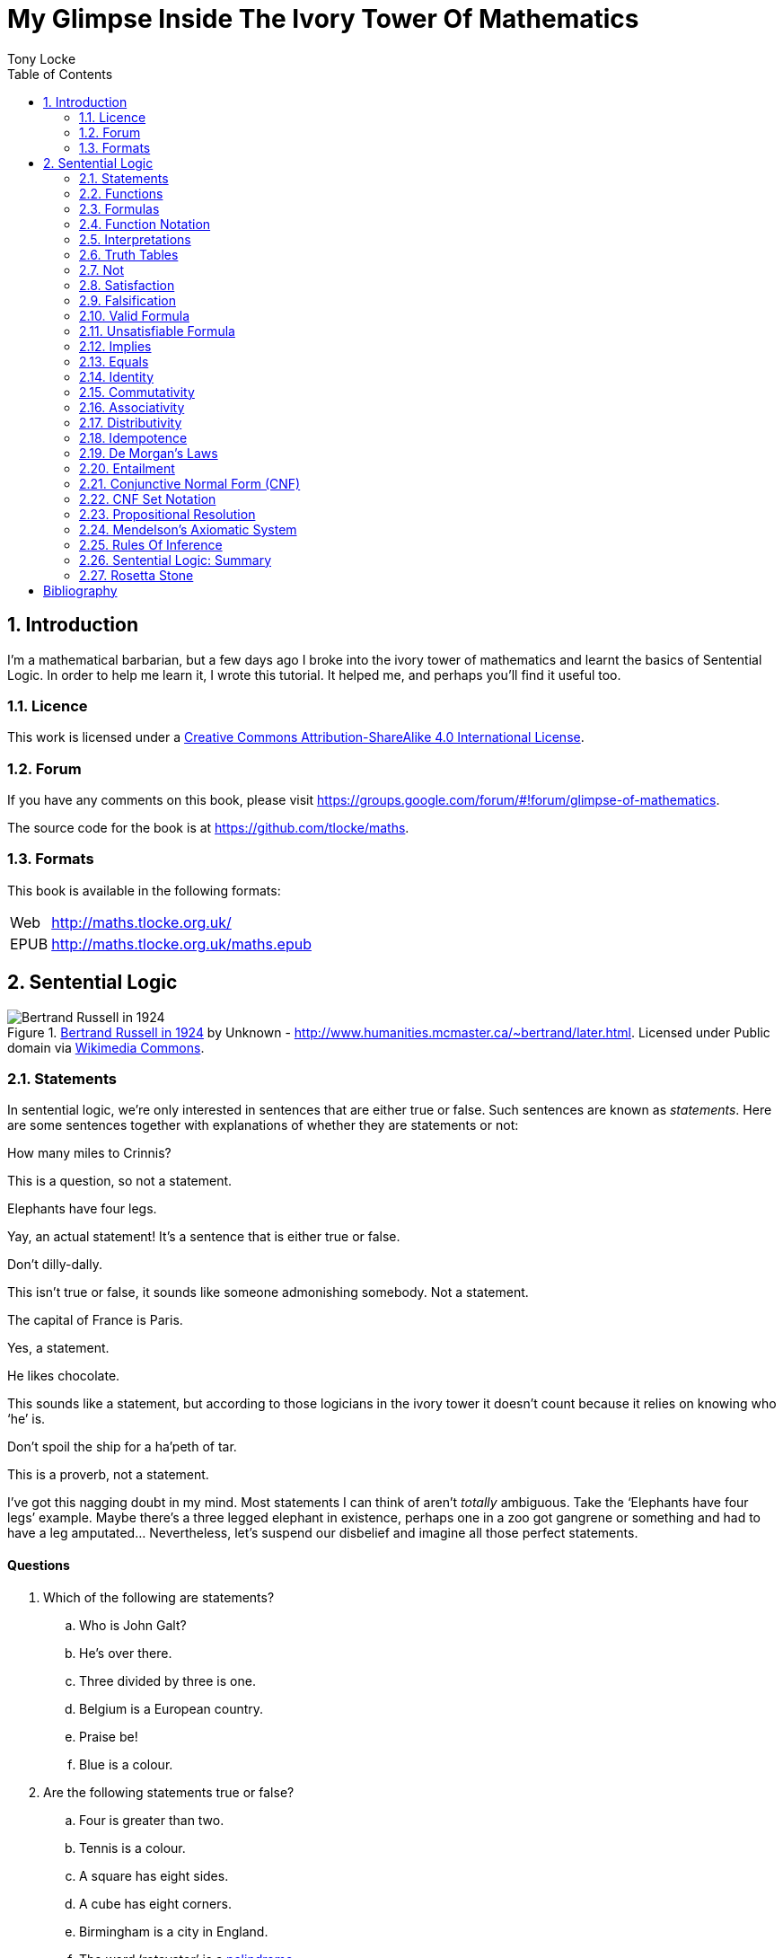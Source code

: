 = My Glimpse Inside The Ivory Tower Of Mathematics
Tony Locke
:entails: &#x22A8;
:and: &#x2227;
:or: &#x2228;
:implies: &#x2192;
:not: &#x00AC;
:bicond: &#x2194;
:equiv: &#8801;
:toc:

[subs="replacements"]
++++
<script>
  (function(i,s,o,g,r,a,m){i['GoogleAnalyticsObject']=r;i[r]=i[r]||function(){
  (i[r].q=i[r].q||[]).push(arguments)},i[r].l=1*new Date();a=s.createElement(o),
  m=s.getElementsByTagName(o)[0];a.async=1;a.src=g;m.parentNode.insertBefore(a,m)
  })(window,document,'script','//www.google-analytics.com/analytics.js','ga');

  ga('create', 'UA-1004155-12', 'auto');
  ga('send', 'pageview');

</script>
++++

:numbered:
== Introduction

I'm a mathematical barbarian, but a few days ago I broke into the ivory tower of
mathematics and learnt the basics of Sentential Logic. In order to help me
learn it, I wrote this tutorial. It helped me, and perhaps you'll find it useful
too.

=== Licence

This work is licensed under a
http://creativecommons.org/licenses/by-sa/4.0/[Creative Commons
Attribution-ShareAlike 4.0 International License].

=== Forum

If you have any comments on this book, please visit
https://groups.google.com/forum/\#!forum/glimpse-of-mathematics[https://groups.google.com/forum/#!forum/glimpse-of-mathematics].

The source code for the book is at
https://github.com/tlocke/maths[https://github.com/tlocke/maths].


=== Formats

This book is available in the following formats:

[horizontal]
Web:: http://maths.tlocke.org.uk/
EPUB:: http://maths.tlocke.org.uk/maths.epub


== Sentential Logic

[[img-russel]]
.http://commons.wikimedia.org/wiki/File:Russell_in_1924_01.jpg#mediaviewer/File:Russell_in_1924_01.jpg[Bertrand Russell in 1924] by Unknown - http://www.humanities.mcmaster.ca/~bertrand/later.html. Licensed under Public domain via http://commons.wikimedia.org/wiki/[Wikimedia Commons].
image::russell.jpg[Bertrand Russell in 1924]

=== Statements

In sentential logic, we're only interested in sentences that are either true
or false. Such sentences are known as _statements_. Here are some sentences
together with explanations of whether they are statements or not:

[example]
How many miles to Crinnis?

This is a question, so not a statement.

[example]
Elephants have four legs.

Yay, an actual statement! It's a sentence that is either true or false.

[example]
Don't dilly-dally.

This isn't true or false, it sounds like someone admonishing somebody. Not a
statement.

[example]
The capital of France is Paris.

Yes, a statement.

[example]
He likes chocolate.

This sounds like a statement, but according to those logicians in the ivory
tower it doesn't count because it relies on knowing who '`he`' is.

[example]
Don't spoil the ship for a ha'peth of tar.

This is a proverb, not a statement.

I've got this nagging doubt in my mind. Most statements I can think of aren't
_totally_ ambiguous. Take the '`Elephants have four legs`' example. Maybe
there's a three legged elephant in existence, perhaps one in a zoo got
gangrene or something and had to have a leg amputated... Nevertheless, let's
suspend our disbelief and imagine all those perfect statements.


:numbered!:
==== Questions

. Which of the following are statements?
.. Who is John Galt?
.. He's over there.
.. Three divided by three is one.
.. Belgium is a European country.
.. Praise be!
.. Blue is a colour.

. Are the following statements true or false?
.. Four is greater than two.
.. Tennis is a colour.
.. A square has eight sides.
.. A cube has eight corners.
.. Birmingham is a city in England.
.. The word '`rotavator`' is a
      http://en.wiktionary.org/wiki/palindrome[palindrome].


==== Answers

. {empty}
.. Not a statement.
.. Not a statement.
.. A statement.
.. A statement.
.. Not a statement.
.. A statement.
. {empty}
.. True.
.. False.
.. False.
.. True.
.. True.
.. True.


:numbered:
=== Functions

It seems that the next thing the logicians do is string together simple
statements to make compound statements. So two simple statements might be:

[example]
Abelard likes coffee. +
Abelard likes cake.

And a compound statement formed from these two simple statements is:

[example]
Abelard likes coffee and Abelard likes cake.

This compound statement is true if both the simple statements are true,
otherwise it is false. Another compound statement we can make from our two
simple statements is:

[example]
Abelard likes coffee or Abelard likes cake.

This compound statment is false if both simple statements are false, otherwise
it's true. Those mathematicians from the Ivory Tower use the term _function_
for the '`and`' and '`or`' that join simple statements to make compound
statements.


:numbered!:
==== Questions

. Are the following compound statements true or false?
.. The film Erin Brokovich stars Julia Roberts and 16 is greater than 4.
.. London is the capital of France or Paris is the capital of France.
.. Some people have brown eyes and humans lay eggs.
.. Four multiplied by two is twenty or it has never rained in Wales.
.. Toothpaste is harder than diamond and less than 100 films have ever been
   made.


==== Answers

. {empty}
.. True.
.. True.
.. False.
.. False.
.. False.


:numbered:
=== Formulas

Rather than always writing simple statements out in full, those work-shy
logicians assign a label to them. They call the label an _atomic formula_, and
it can be any capital letter of the alphabet. So for the compound statement:

[example]
Abelard likes coffee and Abelard likes cake.

the two simple statements can have the atomic formulas P and Q:

[example]
P: Abelard likes coffee. +
Q: Abelard likes cake.

and the compound statement can be written as the _compound formula_:

[example]
P and Q

Now that we've said what P and Q stand for we can take this compound statement:

[example]
Abelard likes coffe or Abelard likes cake.

and write it using the atomic formulas to give the compound formula:

[example]
P or Q


:numbered!:
==== Questions

. Write the following compound statements as formulas:
.. The film Erin Brokovich stars Julia Roberts and 16 is greater than 4.
.. London is the capital of France or Paris is the capital of France.
.. Some people have brown eyes and humans lay eggs.
.. Four multiplied by two is twenty or it has never rained in Wales.
.. Toothpaste is harder than diamond and less than 100 films have ever been
   made.


==== Answers

. {empty}
.. P: The film Erin Brokovich stars Julia Roberts. +
   Q: 16 is greater than 4. +
   P and Q
.. A: London is the capital of France. +
   B: Paris is the capital of France. +
   A or B
.. P: Some people have brown eyes. +
   Q: Humans lay eggs. +
   P and Q
.. P: Four multiplied by two is twenty. +
   Q: It has never rained in Wales. +
   P or Q
.. P: Toothpaste is harder than diamond. +
   Q: Less than 100 films have ever been made. +
   P and Q


:numbered:
=== Function Notation

Here's an ambiguous compound statement:

[example]
London is the capital of the UK or London is the capital of France and Paris is
the captital of the UK.

substituting in '`true`' or '`false`' for the statements we get:

[example]
true or false and false

Which is false if we do the '`or`' first, and true if we do the '`and`' first.
So to express themselves unambiguously, logicians use _function notation_. In
function notation the formula:

[example]
A and B

is written as the formula:

[example]
and(A, B)

and the formula:

[example]
A or B

is written as the formula:

[example]
or(A, B)

so going back to our example:

[example]
true or false and false

if a logician wanted '`or`' to be done first they'd write the formula:

[example]
and(or(true, false), false)

and if they wanted the '`and`' to be done first they'd write the formula:

[example]
or(true, and(false, false))


:numbered!:
==== Questions

. Write the answers to the questions for <<_formulas>> using function
  notation.


==== Answers

. {empty}
.. and(P, Q)
.. or(A, B)
.. and(P, Q)
.. or(P, Q)
.. and(P, Q)


:numbered:
=== Interpretations

Say you've got a formula:

[example]
and(P, Q)

To logicians, an _interpretation_ is the assignment of true or false to P and Q.
So one interpretation is:

[example]
P is false +
Q is false

and another is:

[example]
P is true +
Q is false

so for a compound formula with two atomic formulas, there are four possible
interpretations:

|===
| P     | Q

| True  | True
| False | True
| True  | False
| False | False 
|===

and to make it easier to write they use T for true and F for false:

|===
| P | Q

| T | T
| F | T
| T | F
| F | F 
|===

:numbered!:
==== Questions

. For a compound formula with three atomic formulas, there are eight possible
  interpretations. Show those eight possible interpretation in a table.


==== Answers

. {empty}
+
|===
| P | Q | R

| T | T | T
| F | T | T
| T | F | T
| F | F | T
| T | T | F
| F | T | F
| T | F | F
| F | F | F
|===

:numbered:
=== Truth Tables

A truth table. A medieval device for extracting a confession? No, a
mathematical device for showing if a formula is true or false for every possible
<<_interpretations, interpretation>>. The truth table for and(P, Q) is:

|===
| P | Q | and(P, Q)

| T | T | T
| F | T | F
| T | F | F
| F | F | F
|===

so what we've done is written a row for each interpretation of P and Q, and then
in the final column put the value of and(P, Q). The truth table for
or(P, Q) is:

|===
| P | Q | or(P, Q)

| T | T | T
| F | T | T
| T | F | T
| F | F | F
|===

You can use a truth table to show that and(P, Q) means the same as and(Q, P):

|===
| P | Q | and(P, Q) | and(Q, P)

| T | T | T         | T
| F | T | F         | F
| T | F | F         | F
| F | F | F         | F
|===

For each interpretation, the last two columns are the same, and so and(P, Q)
means the same as and(Q, P).


:numbered!:
==== Questions

. Use a truth table to show that or(P, Q) means the same thing as or(Q, P).


==== Answers

. {empty}
+
|===
| P | Q | or(P, Q) | or(Q, P)

| T | T | T        | T
| F | T | T        | T
| T | F | T        | T
| F | F | F        | F
|===

For each row of the truth table, the last two columns are the same, and so
or(P, Q) means the same as or(Q, P).


:numbered:
=== Not

There's another function called _not_, which has the truth table:

|===
| P | not(P)

| T | F
| F | T
|===

Let us cast it loose amongst the other functions and employ the truth table
to see what results. Picking a formula at random, let's try:

[example]
or(not(P), Q)

which gives the truth table:

|===
| P | Q | not(P) | or(not(P), Q)

| T | T | F      | T
| F | T | T      | T
| T | F | F      | F
| F | F | T      | T
|===

Let us now extract a full confession from:

[example]
not(or(P, Q))

which gives the truth table:

|===
| P | Q | or(P, Q) | not(or(P, Q))

| T | T | T        | F
| F | T | T        | F
| T | F | T        | F
| F | F | F        | T
|===

One other thing, the first two functions we encountered ('`and`' and '`or`')
both acted on two formulas, and so they're known as _binary_ functions. The
'`not`' function acts on one formula and so is called a _unary_ function.


:numbered!:
==== Questions

. Give the truth tables for:
.. not(and(P, Q))
.. or(P, not(Q))
.. not(not(P))
.. not(or(or(P, Q), R))
.. not(and(or(P, Q), R))


==== Answers

. {empty}
.. {empty}
+
|===
| P | Q | not(P) | not(and(P, Q))

| T | T | F      | F
| F | T | T      | T
| T | F | F      | F
| F | F | T      | F
|===
+
.. {empty}
+
|===
| P | Q | not(Q) | or(P, not(Q))

| T | T | F      | T
| F | T | F      | T
| T | F | T      | T
| F | F | T      | F
|===
+
.. {empty}
|===
| P | not(P) | not(not(P))

| T | F      | T
| F | T      | F
|===
+
.. {empty}
|===
| P | Q | R | or(P, Q) | or(or(P, Q), R) | not(or(or(P, Q), R))

| T | T | T | T        | T               | F
| F | T | T | T        | T               | F
| T | F | T | T        | T               | F
| F | F | T | F        | T               | F
| T | T | F | T        | T               | F
| F | T | F | T        | T               | F
| T | F | F | T        | T               | F
| F | F | F | F        | F               | T
|===
+
.. {empty}
+
|===
| P | Q | R | or(P, Q) | and(or(P, Q), R) | not(and(or(P, Q), R))

| T | T | T | T        | T                | F
| F | T | T | T        | T                | F
| T | F | T | T        | T                | F
| F | F | T | F        | F                | T
| T | T | F | T        | F                | T
| F | T | F | T        | F                | T
| T | F | F | T        | F                | T
| F | F | F | F        | F                | T
|===


:numbered:
=== Satisfaction

'`Sir, I demand satisfaction!`'. Yeah, we're not in Poldark, they don't watch
that in their Ivory Tower. Why waste time on TV dramas when you could be doing
maths?

An interpretation _satisfies_ a formula if it is true under that interpretation.
An example you say? An example? Okay, okay, you started off humble and now
you're making demands. I just feel you need to take a moment to think about
your attitude to this whole thing.

Under the interpretation:

[example]
P is false +
Q is true

the formula:

[example]
and(not(P), Q)

evaluates to:

[example]
and(not(false), true) +
and(true, true) +
true

since it's true, we can say that this interpretation satisfies this formula.
'`Could you show me another example please?`', '`Certainly dear reader`'.
Under the interpretation:

[example]
A is true +
B is true +
C is true +

the formula:

[example]
or(or(B, A), not\(C))

evaluates to:

[example]
or(or(true, true), not(true)) +
or(true, false) +
true

and so this interpretation satisfies this formula.


:numbered!:
==== Questions

. For the following pairs of formulas and interpretations, show that the
  interpretation satisfies the formula:
.. or(P, Q) when P is true and Q is false.
.. or(not(P), not(Q)) when P is true and Q is false.
.. and(not(A), B) when A is false and B is true.


==== Answers

. {empty}
.. or(P, Q) +
   or(true, false) +
   true +
   so the interpretation satisfies the formula.
.. or(not(P), not(Q)) +
   or(not(true), not(false)) +
   or(false, true) +
   true
   so the interpretation satisfies the formula.
.. and(not(A), B) +
   and(not(false), true) +
   and(true, true) +
   true +
   so the interpretation satisfies the formula.


:numbered:
=== Falsification

This is the opposite of <<_satisfaction,satisfaction>>. An interpretation
_falsifies_ a formula if it is false under that interpretation. Under the
interpretation:

[example]
P is true +
Q is true

the formula:

[example]
and(not(P), Q)

evaluates to:

[example]
and(not(true), true) +
and(false, true) +
false

since it's false, we can say that this interpretation falsifies this formula.
Under the interpretation:

[example]
A is true +
B is true +
C is true +

the formula:

[example]
and(or(B, A), not\(C))

evaluates to:

[example]
and(or(true, true), not(true)) +
and(true, false) +
false

and so this interpretation satisfies this formula.


:numbered!:
==== Questions

. For the following pairs of formulas and interpretations, show that the
  interpretation falsifies the formula:
.. or(P, Q) when P is false and Q is false.
.. or(not(P), not(Q)) when P is true and Q is true.
.. and(not(A), B) when A is false and B is false.


==== Answers

. {empty}
.. or(P, Q) +
   or(false, false) +
   false +
   so the interpretation falsifies the formula.
.. or(not(P), not(Q)) +
   or(not(true), not(true)) +
   or(false, false) +
   false
   so the interpretation falsifies the formula.
.. and(not(A), B) +
   and(not(false), false) +
   and(true, false) +
   false +
   so the interpretation falsifies the formula.


:numbered:
=== Valid Formula

The formula:

[example]
or(P, not(P))

has the truth table:

|===
| P | not(P) | or(P, not(P))

| T | F      | T
| F | T      | T
|===

which shows that every possible interpretation satisfies the formula. In the
Tower such a formula is called a _valid formula_.
 

:numbered!:
==== Questions

. Using a truth table, show that the following formula is valid:
.. or(or(P, Q), not(P))


==== Answers

. {empty}
.. {empty}
+
|===
| P | Q | not(P) | or(P, Q) | or(or(P, Q), not(P))

| T | T | F      | T        | T
| F | T | T      | T        | T
| T | F | F      | T        | T
| F | F | T      | F        | T
|===
+
so the formula is valid.


:numbered:
=== Unsatisfiable Formula

The formula:

[example]
and(P, not(P))

has the truth table:

|===
| P | not(P) | or(P, not(P))

| T | F      | F
| F | T      | F
|===

which shows that every possible interpretation falsifies the formula. In the
Tower such a formula is called an _unsatisfiable formula_.


:numbered!:
==== Questions

. Using truth tables, show that the following formulas are unsatisfiable:
.. and(and(P, Q), not(and(P, Q)))
.. and(P, and(Q, not(P)))
.. and(and(not(P), not(Q)), not(and(not(P), not(Q))))
.. and(and(and(P, not(P)), Q), R)


==== Answers

. {empty}
.. {empty}
+
|===
| P | Q | and(P, Q) | not(and(P, Q)) | and(and(P, Q), not(and(P, Q)))

| T | T | T         | F              | F
| F | T | F         | T              | F
| T | F | F         | T              | F
| F | F | F         | T              | F
|===
+
so unsatisfiable.
.. {empty}
+
|===
| P | Q | not(P) | and(Q, not(P)) | and(P, and(Q, not(P)))

| T | T | F      | F              | F
| F | T | T      | T              | F
| T | F | F      | F              | F
| F | F | T      | F              | F
|===
+
so the formula is unsatisfiable.
.. {empty}
+
[cols="6*", options="header"]
|===
| P
| Q
| not(P)
| not(Q)
| and(not(P), not(Q))
| not(and(not(P), not(Q)))
| and(and(not(P), not(Q)), not(and(not(P), not(Q))))

| T | T | F | F | F | T | F
| F | T | T | F | F | T | F
| T | F | F | T | F | T | F
| F | F | T | T | T | F | F
|===
so the formula is unsatisfiable.
.. {empty}
+
[cols="7*", options="header"]
|===
| P
| Q
| R
| not(P)
| and(P, not(P))
| and(and(P, not(P)), Q)
| and(and(and(P, not(P)), Q), R)

| T | T | T | F | F | F | F
| F | T | T | T | F | F | F
| T | F | T | F | F | F | F
| F | F | T | T | F | F | F
| T | T | F | F | F | F | F
| F | T | F | T | F | F | F
| T | F | F | F | F | F | F
| F | F | F | T | F | F | F
|===
so unsatisfiable.


:numbered:
=== Implies

There's another binary function called _implies_ that has the truth table:

|===
| P | Q | implies(P, Q)

| T | T | T
| F | T | T
| T | F | F
| F | F | T
|===

Take the two simple statements:

[example]
Abelard is at the cafe. +
The cafe is open.

Joining the two with an implication could give the compound statement:

[example]
Abelard is at the cafe only if the cafe is open.

If Abelard really is at the cafe and the cafe really is open, then this
compound statement is true. If Abelard isn't at the cafe, then whether or not
the cafe is open, the compound statement is still true (another way of putting
it is to say that if Abelard is not at the cafe, then this is still consistent
with with the statement that '`Abelard is at the cafe only when the cafe is
open`'). The only time the compound statement is false is if Abelard is at the
cafe but the cafe is not open.

There are a few different ways that '`implies`' occurs in English. The
statement:

[example]
Abelard is at the cafe only if the cafe is open.

could be written in these alternative ways:

[example]
* If Abelard is at the cafe then the cafe is open.
* Abelard being at the cafe implies that the cafe is open.
* The cafe being open is a necessary condition for Abelard to be at the cafe.
* The cafe being open follows from Abelard being at the cafe.

The formula:

[example]
implies(and(P, not(Q)), Q)

Has the truth table:

|===
| P | Q | not(Q) | and(P, not(Q)) | implies(and(P, not(Q)), Q)

| T | T | F      | F              | T
| F | T | F      | F              | T
| T | F | T      | T              | F
| F | F | T      | F              | T
|===

Another example; the truth table for implies(Q, and(P, not(Q))) is:

|===
| P | Q | not(Q) | and(P, not(Q)) | implies(Q, and(P, not(Q)))

| T | T | F      | F              | F
| F | T | F      | F              | F
| T | F | T      | T              | T
| F | F | T      | F              | T
|===

:numbered!:
==== Questions

. Write the following English statements as logical formulas:
.. The washing is out only if it's a dry day.
.. If Keith is in Bath, then Keith is in England.
.. The sky being red at night implies that the shepherds are delighted.
. Create a truth table for each of the following formulas:
.. implies(not(P), Q)
.. implies(Q, not(Q))
.. or(implies(P, Q), P)
.. implies(not(and(P, Q)), or(not(P), not(Q)))
.. implies(and(P, implies(P, Q)), not(P))


==== Answers

. {empty}
.. P: The washing is out. +
   Q: It's a dry day. +
   implies(P, Q)
.. A: Keith is in Bath. +
   B: Keith is in England. +
   implies(A, B)
.. A: The sky is red at night. +
   B: The shepherds are delighted. +
   implies(A, B)
. {empty}
.. {empty}
+
|===
| P | Q | not(P) | implies(not(P), Q)

| T | T | F      | T
| F | T | T      | T
| T | F | F      | T
| F | F | T      | F
|===
+
.. {empty}
+
|===
| Q | not(Q) | implies(Q, not(Q))

| T | F      | F
| F | T      | T
|===
+
.. {empty}
+
|===
| P | Q | implies(P, Q) | or(implies(P, Q), P)

| T | T | T             | T
| F | T | T             | T
| T | F | F             | T
| F | F | T             | T
|===
+
.. {empty}
+
|===
| P
| Q
| and(P, Q)
| not(and(P, Q))
| not(P)
| not(Q)
| or(not(P), not(Q))
| implies(not(and(P, Q)), or(not(P), not(Q)))

| T | T | T | F | F | F | F | T
| F | T | F | T | T | F | T | T
| T | F | F | T | F | T | T | T
| F | F | F | T | T | T | T | T
|===
+
.. {empty}
+
|===
| P
| Q
| implies(P, Q)
| not(P)
| and(P, implies(P, Q))
| implies(and(P, implies(P, Q)), not(P))

| T | T | T | F | T | F
| F | T | F | T | F | T
| T | F | F | F | F | T
| F | F | F | T | F | T
|===


:numbered:
=== Equals

The _equals_ function is a binary function with the truth table:

|===
| P | Q | equals(P, Q)

| T | T | T
| F | T | F
| T | F | F
| F | F | T
|===

Translating from English to a formula, the sentence:

[example]
It's Christmas Day if and only if it's the 25th of December.

is written:

[example]
P: It's Christmas Day. +
Q: It's the 25th of December. +
equals(P, Q)

which of course is true. An example that is false is:

[example]
It's Christmas Day if and only if it's the 2nd of March.

which is written:

[example]
P: It's Christmas Day. +
Q: It's the 2nd of March. +
equals(P, Q)


:numbered!:
==== Questions

. Translate the following English sentences into formulas:
.. The bike's back brake comes on if, and only if, the left brake lever is
   applied.
.. The fridge light is on if, and only if, the fridge door is open.
. Give the truth table for each of the following formulas:
.. equals(A, and(B, C))
.. or(B, equals(A, B))
.. and(P, not(equals(P, or(Q, P))))
.. and(equals(Q, not(P)), equals(P, not(not(Q))))


==== Answers

. {empty}
.. The bike's back brake comes on if, and only if, the left brake lever is
   applied. +
   P: The bike's back brake comes on. +
   Q: The left brake lever is applied. +
   equals(P, Q)
.. The fridge light is on if, and only if, the fridge door is open. +
   P: The fridge light is on. +
   Q: The fridge door is open. +
   equals(P, Q)
. Give the truth table for each of the following formulas:
.. equals(A, and(B, C))
+
|===
| A | B | C | and(B, C) | equals(A, and(B, C)

| T | T | T | T         | T
| F | T | T | T         | F
| T | F | T | F         | F
| F | F | T | F         | T
| T | T | F | F         | F
| F | T | F | F         | T
| T | F | F | F         | F
| F | F | F | F         | T
|===
+
.. or(B, equals(A, B))
+
|===
| A | B | equals(A, B) | or(B, equals(A, B))

| T | T | T            | T
| F | T | F            | T
| T | F | F            | F
| F | F | T            | T
|===
+
.. and(P, not(equals(P, or(Q, P))))
+
|===
| P
| Q
| or(Q, P)
| equals(P, or(Q, P)
| not(equals(P, or(Q, P))
| and(P, not(equals(P, or(Q, P))))

| T | T | T | T | F | F
| F | T | T | F | T | F
| T | F | T | T | F | F
| F | F | F | T | F | F
|===
+
.. and(equals(Q, not(P)), equals(P, not(not(Q))))
+
|===
| P
| Q
| not(P)
| equals(Q, not(P))
| not(Q)
| not(not(Q))
| equals(P, not(not(Q)))
| and(equals(Q, not(P)), equals(P, not(not(Q))))

| T | T | F | F | F | T | T | F
| F | T | T | T | F | T | F | F
| T | F | F | T | T | F | F | F
| F | F | T | F | T | F | T | F
|===

:numbered:
=== Identity

If two formulas are an _identity_, then the formula formed by joining them with
the '`equals`' function will be valid. For example, if the pair of formulas:

[example]
implies(A, B) +
or(not(A), B)

are an identity, then:

[example]
equals(implies(A, B), or(not(A), B))

will be valid. Its truth table is:

|===
| A
| B
| implies(A, B)
| not(A)
| or(not(A)), B)
| equals(implies(A, B), or(not(A), B))

| T | T | T | F | T | T
| F | T | T | T | T | T
| T | F | F | F | F | T
| F | F | T | T | T | T
|===

and so indeed we can say that this pair of formulas is an identity. The symbol
for identity is {equiv}, and so we can write the identity as:

implies(A, B) {equiv} or(not(A), B)

The two formulas in an identity can be substituted for each other in other
formulas, without changing the meaning of those other formulas. The commonly
used identities have their own names. The identity that we've just found:

[example]
implies(A, B) {equiv} or(not(A), B)

is called _material implication_.


:numbered!:
==== Questions

. Use the material implication identity to rewrite the following formulas while
  preserving their meaning:
.. implies(A, B)
.. or(not(A), B)
.. implies(A, not(B))
.. or(A, B)


==== Answers

. Use the material implication identity to rewrite the following formulas while
  preserving their meaning:
.. implies(A, B) +
   or(not(A), B)
.. or(not(A), B) +
   implies(A, B)
.. implies(A, not(B)) +
   or(not(A), not(B))
.. or(A, B) +
   implies(not(A), B)


:numbered:
==== Material Equality

Hot on the heels of meeting the Material Implies identity, I encountered the
Material Equality identity:

[example]
equals(P, Q) {equiv} and(or(not(P), Q), or(P, not(Q)))

Actually I found loads of these identities in the Tower, some with names, some
without. I noted down the ones I thought were important, and the ones that had
a pattern to them and skipped over the rest. Is this the right approach?


:numbered!:
==== Questions

. Use the material equality identity to rewrite the following formulas while
  preserving their meaning:
.. equals(P, Q)
.. and(or(not(P), Q), or(P, not(Q)))
.. and(equals(P, Q), P)
.. or(and(or(P, Q), or(not(P), not(Q))), not(P))


==== Answers

. Use the material equality identity to rewrite the following formulas while
  preserving their meaning:
.. equals(P, Q) +
   and(or(not(P), Q), or(P, not(Q)))
.. and(or(not(P), Q), or(P, not(Q))) +
   equals(P, Q)
.. and(equals(P, Q), P) +
   and(and(or(not(P), Q), or(P, not(Q))), P)
.. or(and(or(P, Q), or(not(P), not(Q))), not(P)) +
   or(equals(P, Q), not(P))


:numbered:
=== Commutativity

A special type of identity that some binary functions have is _commutativity_.
The function '`and`' is commutative which means that:

[example]
and(A, B) {equiv} and(B, A)

This identity is called _conjunction commutativity_. Not all
binary functions are commutative though. For example the pair of formulas:

[example]
implies(A, B) +
implies(B, A)

is not and identity because:

[example]
equals(implies(A, B), implies(B, A))

is not a valid formula, and so '`implies`' is not commutative. Here's a table
showing all the binary functions, and whether they're commutative or not, and if
they are, giving the name of the associated identity.

|===
| Binary Function | Commutative? | Name Of Identity

| and             | Yes          | conjunction commutativity
| or              | Yes          | disjunction commutativity
| implies         | No           |
| equals          | Yes          | equality commutativity
|===


:numbered!:
==== Questions

. For each of the four binary functions use a truth table to show if they
  are or are not commutative.

==== Answers

. {empty}
.. '`and`' is commutative if equals(and(A, B), and(B, A)) is valid.
+
|===
| A | B | and(A, B) | and(B, A) | equals(and(A, B), and(B, A))

| T | T | T         | T         | T
| F | T | F         | F         | T
| T | F | F         | F         | T
| F | F | F         | F         | T
|===
+
so it is valid and so '`and`' is commutative.
.. '`or`' is commutative if equals(or(A, B), or(B, A)) is valid.
+
|===
| A | B | or(A, B) | or(B, A) | equals(or(A, B), or(B, A))

| T | T | T          | T      | T
| F | T | T          | T      | T
| T | F | T          | T      | T
| F | F | F          | F      | T
|===
+
so it is valid and so '`or`' is commutative.
.. '`implies`' is commutative if equals(implies(A, B), implies(B, A)) is 
   valid.
+
[cols="5*", options="header"]
|===
| A
| B
| implies(A, B)
| implies(B, A)
| equals(implies(A, B), equals(B, A))

| T | T | T | T | T
| F | T | T | F | F
| T | F | F | T | F
| F | F | T | T | T
|===
+
it is not valid and so '`implies`' is not commutative.
.. '`equals`' is commutative if equals(equals(A, B), equals(B, A)) is
   valid.
+
[cols="5*", options="header"]
|===
| A
| B
| equals(A, B)
| equals(B, A)
| equals(equals(A, B), equals(B, A))

| T | T | T | T | T
| F | T | F | F | T
| T | F | F | F | T
| F | F | T | T | T
|===
+
it is valid and so '`equals`' is commutative.


:numbered:
=== Associativity

Another type of identity that some binary functions have is _associativity_. The
'`and`' function is associative, which means:

[example]
and(P, and(Q, R)) {equiv} and(and(P, Q), R)

because the formula:

[example]
equals(and(P, and(Q, R)), and(and(P, Q), R))

is valid. So if you've got three formulas joined by '`and`', it doesn't
make any difference if the first two are joined first, or the last two.
This identity is called _conjunction associativity_. Here's a
table showing all the binary functions, and whether they're associative or
not, and if they are, giving the name of the identity:

|===
| Binary Function | Associative? | Name Of Identity

| and             | Yes          | Conjunction associativity
| or              | Yes          | Disjunction associativity
| implies         | No           |
| equals          | Yes          | Equality associativity
|===


:numbered!:
==== Questions

. For each of the four binary functions use a truth table to show if they
  are or are not associative (big truth tables ahoy!).


==== Answers

. For each of the four binary functions use a truth table to show if they
  are or are not associative (big truth tables ahoy!).
.. '`and`' is associative if equals(and(and(A, B), C), and(A, and(B, C))) is
   valid.
+
[cols="8*", options="header"]
|===
| A
| B
| C
| and(A, B)
| and(and(A, B), C)
| and(B, C)
| and(A, and(B, C))
| equals(and(and(A, B), C), and(A, and(B, C)))

| T | T | T | T | T | T | T | T
| F | T | T | F | F | T | F | T
| T | F | T | F | F | F | F | T
| F | F | T | F | F | F | F | T
| T | T | F | T | F | F | F | T
| F | T | F | F | F | F | F | T
| T | F | F | F | F | F | F | T
| F | F | F | F | F | F | F | T
|===
+
it is valid and so '`and`' is associative.
.. '`or`' is associative if equals(or(or(A, B), C), or(A, or(B, C))) is
   valid.
+
[cols="8*", options="header"]
|===
| A
| B
| C
| or(A, B)
| or(or(A, B), C)
| or(B, C)
| or(A, or(B, C))
| equals(or(or(A, B), C), or(A, or(B, C)))

| T | T | T | T | T | T | T | T
| F | T | T | T | T | T | T | T
| T | F | T | T | T | T | T | T
| F | F | T | F | T | T | T | T
| T | T | F | T | T | T | T | T
| F | T | F | T | T | T | T | T
| T | F | F | T | T | F | T | T
| F | F | F | F | F | F | F | T
|===
+
it is valid and so '`or`' is associative.
.. '`implies`' is associative if equals(implies(implies(A, B), C),
   implies(A, implies(B, C))) is valid.
+
[cols="8*", options="header"]
|===
| A
| B
| C
| implies(A, B)
| implies(implies(A, B), C)
| implies(B, C)
| implies(A, implies(B, C))
| equals(implies(implies(A, B), C), implies(A, implies(B, C)))

| T | T | T | T | T | T | T | T
| F | T | T | T | T | T | T | T
| T | F | T | F | T | T | T | T
| F | F | T | T | T | T | T | T
| T | T | F | T | F | F | F | T
| F | T | F | T | F | F | T | F
| T | F | F | F | T | T | T | T
| F | F | F | T | F | T | T | F
|===
+
it is not valid and so '`implies`' is not associative.
.. '`equals`' is associative if equals(equals(equals(A, B), C),
   equals(A, equals(B, C))) is valid.
+
[cols="8*", options="header"]
|===
| A
| B
| C
| equals(A, B)
| equals(equals(A, B), C)
| equals(B, C)
| equals(A, equals(B, C))
| equals(equals(equals(A, B), C), equals(A, equals(B, C)))

| T | T | T | T | T | T | T | T
| F | T | T | F | F | T | F | T
| T | F | T | F | F | F | F | T
| F | F | T | T | T | F | T | T
| T | T | F | T | F | F | F | T
| F | T | F | F | T | F | T | T
| T | F | F | F | T | T | T | T
| F | F | F | T | F | T | F | T
|===
+
it is valid and so '`equals`' is associative.


:numbered:
=== Distributivity

Another '`itivity`'. Here are the _distributivity_ identities:

|===
| Identity | Name

| and(A, and(B, C)) {equiv} and(and(A, B), and(A, C))
| Distribution of '`and`' over '`and`'

| and(A, or(B, C)) {equiv} or(and(A, B), and(A, C))
| Distribution of '`and`' over '`or`'

| or(A, and(B, C)) {equiv} and(or(A, B), or(A, C))
| Distribution of '`or`' over '`and`'

| or(A, or(B, C)) {equiv} or(or(A, B), or(A, C))
| Distribution of '`or`' over '`or`'

| implies(A, implies(B, C)) {equiv} implies(implies(A, B), implies(A, C))
| Distribution of '`implies`' over '`implies`'

| implies(A, equals(B, C)) {equiv} equals(implies(A, B), implies(A, C))
| Distribution of '`implies`' over '`equals`'

| or(A, equals(B, C)) {equiv} equals(or(A, B), or(A, C))
| Distribution of '`or`' over '`equals`'
|===

Here's the pattern as I see it. If there are two functions y and z, then if
y distributes over z then:

[example]
y(A, z(B, C)) {equiv} z(y(A, B), y(A, C))


:numbered!:
==== Questions

. For the following distributivity identities use a truth table to show that
  they really are identities.
.. '`and`' over '`and`'
.. '`implies`' over '`equals`'
.. '`or`' over '`equals`'


==== Answers

. For the following distributivity identities use a truth table to show that
  they really are identities.
.. If '`and`' is distributive over '`and`' then: +
   equals(and(P, and(Q, R)), and(and(P, Q), and(P, R))) is valid.
+
[cols="9*", options="header"]
|===
| P
| Q
| R
| and(Q, R)
| and(P, and(Q, R))
| and(P, Q)
| and(P, R)
| and(and(P, Q), and(P, R))
| equals(and(P, and(Q, R)), and(and(P, Q), and(P, R)))

| T | T | T | T | T | T | T | T | T
| F | T | T | T | F | F | F | F | T
| T | F | T | F | F | F | T | F | T
| F | F | T | F | F | F | F | F | T
| T | T | F | F | F | T | F | F | T
| F | T | F | F | F | F | F | F | T
| T | F | F | F | F | F | F | F | T
| F | F | F | F | F | F | F | F | T
|===
+
the formula is indeed valid, so '`and`' is distributive over '`and`'.
.. '`implies`' over '`equals`'
.. If '`implies`' is distributive over '`equals`' then: +
   equals(implies(P, equals(Q, R)), equals(implies(P, Q), implies(P, R))) +
   is valid.
+
[cols="9*", options="header"]
|===
| P
| Q
| R
| equals(Q, R)
| implies(P, equals(Q, R))
| implies(P, Q)
| implies(P, R)
| equals(implies(P, Q), implies(P, R))
| equals(implies(P, equals(Q, R)), equals(implies(P, Q), implies(P, R)))

| T | T | T | T | T | T | T | T | T
| F | T | T | T | T | T | T | T | T
| T | F | T | F | F | F | T | F | T
| F | F | T | F | T | T | T | T | T
| T | T | F | F | F | T | F | F | T
| F | T | F | F | T | T | T | T | T
| T | F | F | T | T | F | F | T | T
| F | F | F | T | T | T | T | T | T
|===
+
the formula is indeed valid, so '`implies`' is distributive over '`equals`'.
.. If '`or`' is distributive over '`equals`' then: +
   equals(or(P, equals(Q, R)), equals(or(P, Q), or(P, R))) +
   is valid.
+
[cols="9*", options="header"]
|===
| P
| Q
| R
| equals(Q, R)
| or(P, equals(Q, R))
| or(P, Q)
| or(P, R)
| equals(or(P, Q), or(P, R))
| equals(or(P, equals(Q, R)), equals(or(P, Q), or(P, R)))

| T | T | T | T | T | T | T | T | T
| F | T | T | T | T | T | T | T | T
| T | F | T | F | T | T | T | T | T
| F | F | T | F | F | F | T | F | T
| T | T | F | F | T | T | T | T | T
| F | T | F | F | F | T | F | F | T
| T | F | F | T | T | T | T | T | T
| F | F | F | T | T | F | F | T | T
|===
+
the formula is indeed valid, so '`or`' is distributive over '`equals`'.


:numbered:
=== Idempotence

[[img-benjaminpeirce]]
.http://commons.wikimedia.org/wiki/File:BenjaminPeirce5.jpg#/media/File:BenjaminPeirce5.jpg[Benjamin Peirce] by http://www.pragmaticism.net/faq.htm[www.pragmaticism.net]. Licensed under Public Domain via http://commons.wikimedia.org/wiki/[Wikimedia Commons].
image::benjaminpeirce.jpg[Benjamin Peirce]

'`Hey, Tony`', Benjamin Peirce said as he tapped me on the knee and leaned over
confidentially, '`there's another property of functions that I call
_idempotence_`'. The '`and`' function is idempotent because:

[example]
and(P, P) {equiv} P

and the '`or`' function is idempotent because:

[example]
or(P, P) {equiv} P

but '`implies`' is not idempotent. We can show that '`or`' is idempotent by
showing that:

[example]
equals(or(P, P), P)

is valid, as shown by truth table:

|===
| P | or(P, P) | equals(or(P, P), P)

| T | T        | T
| F | F        | T
|===

and '`implies`' is not idempotent because:

[example]
equals(implies(P, P), P)

is not valid, as shown by the truth table:

|===
| P | implies(P, P) | equals(implies(P, P), P)

| T | T             | T
| F | T             | F
|===

Here's a table showing whether each function is idempotent or not.

|===
| Function        | Idempotent? | Identity Name

| not             | Yes         | Idempotence of negation
| and             | Yes         | Idempotence of conjunction
| or              | Yes         | Idempotence of disjunction
| implies         | No          |
| equals          | No          |
|===

The unary function '`not`' is idempotent because:

[example]
not(not(P)) {equiv} P


:numbered!:
==== Questions

. For the following functions, use a truth table to show whether or not the
  function is idempotent.
.. equals
.. and
. Use the idempotence of negation identity to simplify the following
  formulas:
.. or(P, not(not(Q)))
.. not(not(or(P, Q)))
.. and(not(not(A)), not(not(B)))

==== Answers

. {empty}
.. '`equals`' is not idempotent because: +
   equals(equals(P, P), P) +
   is not valid, as shown by truth table:
+
|===
| P | equals(P, P) | equals(equals(P, P), P)

| T | T            | T
| F | T            | F
|===
.. '`and`' is idempotent because: +
   equals(and(P, P), P) +
   is valid, as shown by truth table:
+
|===
| P | and(P, P) | equals(and(P, P), P)

| T | T         | T
| F | F         | T
|===
+
. Use the idempotence of negation identity to simplify the following
  formulas:
.. or(P, not(not(Q))) +
   or(P, Q)
.. not(not(or(P, Q))) +
   or(P, Q)
.. and(not(not(A)), not(not(B))) +
   and(A, B)


:numbered:
=== De Morgan's Laws

I found in the Tower that Mathematicians are often good at music too. De Morgan
was a flautist. I've got no musical ability. De Morgan's Laws are a couple of
identities:

[example]
and(A, B) {equiv} not(or(not(A), not(B)))

and:

[example]
or(A, B) {equiv} not(and(not(A), not(B)))

Some say they're obvious. Do you find them obvious? I don't.


:numbered!:
==== Questions

. For De Morgan's laws, use a truth table to show that they are identities.


==== Answers

. For De Morgan's laws, use a truth table to show that they are identities.
.. If: +
   and(A, B) {equiv} not(or(not(A), not(B))) +
   then: +
   equals(and(A, B), not(or(not(A), not(B)))) +
   is valid. The truth table is:
+
[cols="8*", options="header"]
|===
| A
| B
| and(A, B)
| not(A)
| not(B)
| or(not(A), not(B))
| not(or(not(A), not(B)))
| equals(and(A, B), not(or(not(A), not(B))))

| T | T | T | F | F | F | T | T
| F | T | F | T | F | T | F | T
| T | F | F | F | T | T | F | T
| F | F | F | T | T | T | F | T
|===
+
which shows it is valid, and so the two formulas are equivalent.
.. If: +
   or(A, B) {equiv} not(and(not(A), not(B))) +
   then: +
   or(A, B) {bicond} not(and(not(A), not(B)) +
   is valid. The truth table for this formula is:
+
[cols="8*", options="header"]
|===
| A
| B
| or(A, B)
| not(A)
| not(B)
| and(not(A), not(B))
| not(and(not(A), not(B)))
| equals(or(A, B), not(and(not(A), not(B)))) +

| T | T | T | F | F | F | T | T
| F | T | T | T | F | F | T | T
| T | F | T | F | T | F | T | T
| F | F | F | T | T | T | F | T
|===
+
which shows it is valid, and so the pair of formulas we started with is an
identity.


:numbered:
=== Entailment

'`What does that _entail_, lol!`', yeah thanks for that. In English you might
have some _premises_ leading to a _conclusion_ such as:

[example]
Abelard ordered coffee or Abelard ordered cake. Abelard didn't order cake.
Therefore Abelard ordered coffee.

To convert the premises and conclusion from English into logical formulas, we
first of all define the atomic formulas:

[example]
A: Abelard ordered coffee. +
B: Abelard ordered cake.

So the premises and conclusion becomes:

[example]
Premises: or(A, B), not(B) +
Conclusion: A

Now, do the premises _entail_ the conclusion? In other words, for every
interpretation where the premises are true, is the conclusion true? If the
premises entail the conclusion, the following formula must be valid:

[example]
implies(and(or(A, B), not(B)), A)

In effect we've joined the premises together with '`and`' and then added on the
conclusion with an '`implies`' to get the formula. Bring on the table of truth!

[cols="6*", options="header"]
|===

| A
| B
| or(A, B)
| not(B)
| and(or(A, B), not(B))
| implies(and(or(A, B), not(B)), A)

| T | T | T | F | F | T
| F | T | T | F | F | T
| T | F | T | T | T | T
| F | F | F | T | F | T
|===

The last column is always true, so the formula is valid, so the premises do
entail the conclusion. Logicians denote an entailment with the {entails} symbol.
So the entailment we've just found can be written:

[example]
or(A, B), not(B) {entails} A

Here's another example of some premises and a conclusion in English:

[example]
If we run out of petrol we won't get to the wedding on time. If we lose our
way we won't get to the wedding on time. We've run out of petrol. We won't get
to the wedding on time.

In logic symbols the argument is:

[example]
A: Run out of petrol. +
B: Get to the wedding on time. +
C: Lose our way. +
Premises: implies(A, not(B)), implies(C, not(B)), A +
Conclusion: not(B)

It's an entailment if:

[example]
implies(and(and(implies(A, not(B)), implies(C, not(B))), A), not(B))

is valid. Doing a giant truth table:

[cols="9*", options="header"]
|===
| A
| B
| C
| not(B)
| implies(A, not(B))
| implies(C, not(B))
| and(implies(A, not(B)), implies(C, not(B)))
| and(and(implies(A, not(B)), implies(C, not(B))), A)
| implies(and(and(implies(A, not(B)), implies(C, not(B))), A), not(B))

| T | T | T | F | F | F | F | F | T
| F | T | T | F | T | F | F | F | T
| T | F | T | T | T | F | F | F | T
| F | F | T | T | T | T | T | F | T
| T | T | F | F | F | T | F | F | T
| F | T | F | F | T | T | T | F | T
| T | F | F | T | T | T | T | T | T
| F | F | F | T | T | T | T | F | T
|===

Shows that the formula is valid and so we can write that:

[example]
implies(A, not(B)), implies(C, not(B)), A {entails} not(B)


:numbered!:
==== Questions

. Construct logical formulas for the following premises and conclusions:
.. If it's a silent film then there's no sound. It's a silent film. Therefore
   there's no sound.
.. Scheherazade bought black paint or Scheherazade bought grey paint.
   Scheherazade did not buy grey paint. Therefore Scheherazade bought black
   paint.
.. It is not the case that Ben won a tennis match and Toby won a tennis match.
   Toby won a tennis match. Therefore Ben did not win a tennis match.
.. Bill orders 6x or Bill orders Tribute. If Bill orders 6x or Tribute then the
   pub is open. Bill does not order Tribute. Therefore the pub is open and Bill
   orders 6x.
.. The light switch is on or the light switch is off. The light switch is not on
   and off. This light switch is not on. Therefore the light switch is off.
. For the arguments given in question 1, show whether they are valid or not.


==== Answers

. Construct logical formulas for the following premises and conclusions:
.. If it's a silent film then there's no sound. It's a silent film. Therefore
   there's no sound. +
   P: It's a silent film. +
   Q: There's no sound. +
   Premises: implies(P, Q), P +
   Conclusion: Q
.. A: Scheherazade bought black paint. +
   B: Scheherazade bought grey paint. +
   Premises: or(A, B), not(B) +
   Conclusion: A
.. P: Ben won a tennis match. +
   Q: Toby won a tennis match. +
   Premises: not(and(P, Q)), Q
   Conclusion: not(P)
.. P: Bill orders 6x. +
   Q: Bill orders Tribute. +
   R: The pub is open. +
   Premises: or(P, Q), implies(or(P, Q), R), not(Q)
   Conclusion: and(R, P)
.. P: The light switch is on. +
   Q: The light switch is off. +
   Premises: or(P, Q), not(and(P, Q)), not(P)
   Conclusion: Q
. For the premises and conclusions given in question 1, show whether they are
  entailments not.
.. Premises: implies(P, Q), P +
   Conclusion: Q +
   The truth table below shows that the formula
   implies(and(implies(P, Q), P), Q) is valid, and so +
   implies(P, Q), P {entails} Q
+
[cols="5*", options="header"]
|===
| P
| Q
| implies(P, Q)
| and(implies(P, Q), P)
| implies(and(implies(P, Q), P), Q)

| T | T | T | T | T
| F | T | T | F | T
| T | F | F | F | T
| F | F | T | F | T
|===
+
.. Premises: or(A, B), not(B) +
   Conclusion: A +
   The truth table below shows that the formula
   implies(and(or(A, B), not(B)), A) is valid, and so: +
   or(A, B), not(B) {entails} A
+
[cols="6*", options="header"]
|===
| A
| B
| or(A, B)
| not(B)
| and(or(A, B), not(B))
| implies(and(or(A, B), not(B)), A)

| T | T | T | F | F | T
| F | T | T | F | F | T
| T | F | T | T | T | T
| F | F | F | T | F | T
|===
+
.. Premises: not(and(P, Q)), Q +
   Conclusion: not(P) +
   The truth table below shows that the formula: +
   implies(and(or(P, Q), Q), not(P)) +
   is not valid and so the premises do not ential the conclusion.
+
|===
| P | Q | or(P, Q) | and(or(P, Q), Q) | not(P) | implies(and(or(P, Q)), not(P))

| T | T | T        | T                | F      | F
| F | T | T        | T                | T      | T
| T | F | T        | F                | F      | T
| F | F | F        | F                | T      | T
|===
+
.. Premises: or(P, Q), implies(or(P, Q), R), not(Q) +
   Conclusion: and(R, P) +
   The truth table below shows that the formula: +
   implies(and(and(or(P, Q), implies(or(P, Q), R)), not(Q)), and(R, P)) +
   is valid and so: +
   or(P, Q), implies(or(P, Q), R), not(Q) {entails} and(R, P)
+
[cols="10*", options="header"]
|===
| P
| Q
| R
| or(P, Q)
| implies(or(P, Q), R)
| not(Q)
| and(or(P, Q), implies(or(P, Q), R))
| and(and(or(P, Q), implies(or(P, Q), R)), not(Q))
| and(R, P)
| implies(and(and(or(P, Q), implies(or(P, Q), R)), not(Q)), and(R, P))

| T | T | T | T | T | T | F | T | F | T
| F | T | T | F | T | F | F | F | F | T
| T | F | T | F | F | T | T | F | F | T
| F | F | T | F | T | F | T | F | F | T
| T | T | F | T | F | F | F | F | F | T
| F | T | F | F | T | F | F | F | F | T
| T | F | F | F | T | F | T | F | F | T
| F | F | F | F | T | F | T | F | F | T
|===
+
.. Premises: or(P, Q), not(and(P, Q)), not(P)
   Conclusion: Q
   The truth table below shows that the formula: +
   implies(and(and(or(P, Q), not(and(P, Q))), not(P)), Q) +
   is valid and so: +
   or(P, Q), not(and(P, Q)), not(P) {entails} Q +
+
[cols="9*", options="header"]
|===
| P
| Q
| or(P, Q)
| and(P, Q)
| not(and(P, Q))
| and(or(P, Q), not(and(P, Q)))
| not(P)
| and(and(or(P, Q), not(and(P, Q))), not(P))
| implies(and(and(or(P, Q), not(and(P, Q))), not(P)), Q)

| T | T | T | T | F | F | F | F | T
| F | T | T | F | T | T | T | T | T
| T | F | T | F | T | T | F | F | T
| F | F | F | F | T | F | T | F | T
|===


:numbered:
=== Conjunctive Normal Form (CNF)

When I got to this point in the Ivory Tower, John Alan Robinson took me by the
scruff of the neck and said, '`Look, you've just got to learn this, don't ask
why`'. '`Okay, I replied meekly`'.

A _literal_ is an atomic formula or the '`not`' of an atomic formula. Eg:

[example]
P +
not(P)

A _clause_ is a number of literals joined by the '`or`' function. Eg:

[example]
or(not(P), Q) +
P +
or(or(P, Q), not\(R))

A formula in CNF is a number of clauses joined by the '`and`' function. Eg:

and(and(or(not(P), Q), P), or(or(P, Q), not\(R)))

Anyway, John Alan Robinson went on to tell me the most remarkable thing, _any_
formula can be written in CNF. You simply (!) use the following identities
(which we've previously encountered), applying them in the given order:

[cols="3"]
|===
.2+| Step 1: Implications
| Material Implication
| implies(P, Q) {equiv} or(not(P), Q)

| Material Equivalence
| equals(P, Q) {equiv} and(or(not(P), Q), or(P, not(Q)))

.2+| Step 2: Negations
| Idempotence of '`not`'
| not(not(P)) {equiv} P

| De Morgan's Laws
| and(A, B) {equiv} not(or(not(A), not(B))) +
  or(A, B) {equiv} not(and(not(A), not(B)))

.4+| Step 3: Distributivity
| '`and`' over '`and`'
| and(A, and(B, C)) {equiv} and(and(A, B), and(A, C))

| '`and`' over '`or`'
| and(A, or(B, C)) {equiv} or(and(A, B), and(A, C))

| '`or`' over '`and`'
| or(A, and(B, C)) {equiv} and(or(A, B), or(A, C))

| '`or`' over '`or`'
| or(A, or(B, C)) {equiv} or(or(A, B), or(A, C))

.2+| Step 4: Associativity
| '`and`'
| and(A, and(B, C)) {equiv} and(and(A, B), C)

| '`or`'
| or(A, or(B, C)) {equiv} or(or(A, B), C)
|===

Here's are a couple of examples that I was shown. We start out with an example
formula in the normal logical notation:

[example]
implies(and(A, not(B)), implies(C, B))

Applying step 1, Material Implication, we get:

[example]
implies(and(A, not(B)), or(not\(C), B))

applying Material Implication again gives us:

[example]
or(not(and(A, not(B))), or(not\(C), B))

so now we've got rid of the '`implies`' functions. Now let's plough on with
step 2, Negations, where the application of De Morgan's Laws, gives:

[example]
or(or(not(A), not(not(B))), or(not\(C), B))

Idempotence of '`not`' alert!

[example]
or(or(not(A), B), or(not\(C), B))

We're so nearly in CNF, but not quite. Since '`or`' is associative:

[example]
or(or(or(not(A), B), not\(C)), B)

Hah! We're now in CNF. Okay, in the second example we've got to convert:

[example]
or(equals(A, B), not\(C))

into CNF. Starting with step 1, Implications:

[example]
or(and(or(not(A), B), or(A, not(B))), not\(C))

there aren't any negations to do, so skipping on to step 3, distributivity:

[example]
and(or(not\(C), or(not(A), B)), or(not\(C), or(A, not(B))))

using the associativity of {or}:

[example]
and(or(or(not\(C), not(A)), B), or(or(not\(C), A), not(B)))

we've got it in CNF.


:numbered!:
==== Questions

. Write the following formulas in CNF notation:
.. or(A, implies(not(B), A))
.. implies(implies(A, B), C)
.. or(P, equals(Q, not(P)))
.. or(and(A, B), and(A, C))
.. and(and(A, B), and(A, C))


==== Answers

. {empty}
.. or(A, implies(not(B), A)) +
   or(A, or(not(not(B)), A)) [Material Implication] +
   or(A, or(B, A)) [Idempotence of '`not`'] +
   or(or(A, B), A) [Associativity of '`or`']
.. implies(implies(A, B), C) +
   implies(or(not(A), B), C) [Material Implication] +
   or(not(or(not(A), B)), C) [Material Implication] +
   or(and(not(not(A), not(B)), C) [De Morgan's Laws] +
   or(and(A, not(B)), C) [Idempotence of '`not`'] +
   and(or(C, A), or(C, not(B))) [Distribute '`or`' over '`and`']
.. or(P, equals(Q, not(P))) +
   or(P, and(or(not(Q), not(P)), or(Q, not(not(P))))) [Material Equality] +
   or(P, and(or(not(Q), not(P)), or(Q, P))) [Idempotence of '`not`'] +
   and(or(P, or(not(Q), not(P))), or(P, or(Q, P))) [Distribute '`or`' over
   '`and`']
.. or(and(A, B), and(A, C)) +
   and(or(and(A, B), A), or(and(A, B), C)) [Distribute '`or`' over '`and`'] +
   and(and(or(A, A), or(B, A)), and(or(A, C), or(B, C))) [Distribute '`or`' over
   '`and`'] +
   and(and(and(or(A, A), or(B, A)), or(A, C)), or(B, C)) ['`and`' is
   associative]
.. and(and(A, B), and(A, C)) +
   and(and(and(A, B), A), C) ['`and`' is associative]


:numbered:
=== CNF Set Notation

As we've seen, the '`or`' function is commutative and associative. Dr Robinson
told me that this means that for any CNF clause it doesn't matter how you
arrange the brackets and literals, each arrangement will be equivalent. Let's
try that out:

[example]
or(A, B) +
or(B, A)

well yes, that's easy because since '`or`' is commutative:

[example]
or(A, B) {equiv} or(B, A)

Here are all the different ways of arranging three literals:

[example]
or(or(A, B), C) +
or(or(A, C), B) +
or(or(B, A), C) +
or(or(B, C), A) +
or(or(C, A), B) +
or(or(C, B), A) +
or(A, or(B, C)) +
or(A, or(C, B)) +
or(B, or(A, C)) +
or(B, or(C, A)) +
or(C, or(A, B)) +
or(C, or(B, A))

I'll try and transform the second clause to be the same as the first:

[example]
or(or(A, C), B) +
or(A, or(C, B)) [associativity] +
or(A, or(B, C)) [commutativity] +
or(or(A, B), C) [associativity] +

and transforming the third clause to be the same as the first:

[example]
or(or(B, A), C) +
or(or(A, B), C) [commutativity]

Okay, so a collection of literals in any order is enough to specify a clause.
'`But wait`', cries Robinson, '`there's more! Since AND is commutative and
associative, all ways of arranging the clauses and brackets of a CNF formula
are equivalent`'. Well let's try that out with two clauses A and B:

[example]
and(A, B) +
and(B, A)

since '`and`' is commutative:

[example]
and(A, B) {equiv} and(B, A)

Here are all the different ways of arranging three clauses:

[example]
and(and(A, B), C) +
and(and(A, C), B) +
and(and(B, A), C) +
and(and(B, C), A) +
and(and(C, A), B) +
and(and(C, B), A) +
and(A, and(B, C)) +
and(A, and(C, B)) +
and(B, and(A, C)) +
and(B, and(C, A)) +
and(C, and(A, B)) +
and(C, and(B, A))

I'll try and transform the second formula to be the same as the first:

[example]
and(and(A, C), B) +
and(A, and(C, B)) [associativity] +
and(A, and(B, C)) [commutativity] +
and(and(A, B), C) [associativity] +

and then transform the third formula to be the same as the first:

[example]
and(and(B, A), C) +
and(and(A, B), C) [commutativity]

With that under my belt, Robinson exclaimed, '`Idempotence! We can ignore any
repeated literals in a CNF clause or repeated clauses in a CNF formula`'.
Robinson was used to quicker minds than mine, so I asked him to elaborate. If
we've got a clause:

[example]
or(A, A)

then since '`or`' is idempotent we can replace it with:

[example]
A

and with a more complicated example:

[example]
or(or(A, B), A)

since we know that we can put the brackets and literals anywhere we can write:

[example]
or(or(A, A), B) +
or(A, B) [idempotence]

Likewise, if we've got a CNF formula:

[example]
and(A, A)

them since '`and`' is idempotent we can replace it with:

[example]
A

and with a more complicated example:

[example]
and(and(A, B), A)

since we know that we can put the brackets and literals anywhere we can write:

[example]
and(and(A, A), B) +
and(A, B) [idempotence]

'`Do keep up Locke! I now want to introduce the idea of a _set_, which is a
collection of items which is unordered and no item is repeated. A
CNF clause can be written as a set of literals, and a CNF formual can be written
as a set of clauses`'. 

Here are some example clauses in the left hand column, and the clauses in set
notation in the right hand column:

|===
| CNF Clause           | Set Notation

| or(not(P), Q)        | {not(P), Q}
| P                    | \{P}
| or(or(P, Q), not\(R)) | {P, Q, not\(R)}
|===

So an example formula:

and(and(or(not(P), Q), P), or(or(P, Q), not\(R)))

is written in CNF set notation as:

{{not(P), Q}, \{P}, {P, Q, not\(R)}}

Yes, I like this CNF set notation. Much clearer and easier to write. How do you
find it? Here's another example:

[example]
or(or(not(A), B), not\(C))

which written in set notation is:

[example]
{{not(A), B, not\(C)}}

Okay, in the second example we've got to convert:

[example]
and(or(or(not\(C), not(A)), B), or(or(not\(C), A), not(B)))

into set notation which gives:

[example]
{{not\(C), not(A), B}, {not\(C), A, not(B)}}

So to go from CNF to CNF set notation:

. Remove repeated literals in clauses ('`or`' associativity, commutativity and
  idempotence)
. Remove repeated clauses in the formula ('`and`' associativity, commutativity
   and idempotence)
. Rewrite clauses as a comma separated list of literals surrounded by braces.
. Rewrite formula as comma separated list of clauses surrounded by braces.


:numbered!:
==== Questions

. Write the answers to the CNF section in CNF set notation:


==== Answers

. {empty}
.. and(or(C, A), or(C, not(B))) +
   {{C, A}, {C, not(B)}}
.. and(or(P, or(not(Q), not(P))), or(P, or(Q, P))) +
   and(or(P, or(not(Q), not(P))), or(P, Q)) ['`or`' associativity,
   commutativity and idempotence] +
   {{P, not(Q), not(P)}, {P, Q}} [set notation]
.. and(and(and(or(A, A), or(B, A)), or(A, C)), or(B, C)) +
   {\{A}, {B, A}, {A, C}, {B, C}} [set notation]
.. and(and(and(A, B), A), C) +
   and(and(B, A), C) ['`and`' associativity, commutativity and idempotence] +
   {\{B}, \{A}, \{C}} [Set notation]


:numbered:
=== Propositional Resolution

The logicians have discovered / invented other ways of showing if an argument is
valid or not. One of these methods is _Propositional Resolution_. 





Writing out truth tables gets tedious, especially as the number of rows grows
exponentially with the number of atomic formulas. The logicians have discovered

:numbered:
=== Mendelson's Axiomatic System

Writing out truth tables gets tedious, especially as the number of rows grows
exponentially with the number of atomic formulas. The logicians have discovered
/ invented other ways of showing if an argument is valid or not. One of these
methods is _Mendelson's Axiomatic System_. They tell me it may not be easier
than truth tables but enables them to introduce Big Ideas. I can't help but
feel that's somewhat patronising. These so-called Big Ideas better be worth it.
Mendelson's System only works if an argument is expressed using only the
functions {not} and {implies}. You have to rewrite the argument using the
following rules of replacement:

* (P {or} Q) {equiv} ({not}P {implies} Q)
* (P {and} Q) {equiv} {not}(P {implies} {not}Q)
* (P {bicond} Q) {equiv} {not}((P {implies} Q) {implies} {not}(Q {implies} P))

So for example we looked at this argument previously:

[example]
(A {or} B), {not}B {entails} A

Using the above rules of replacement we can rewrite it as:

[example]
({not}A {implies} B), {not}B {entails} A



about theseSo, I'll press on

and I find this attitude
somewhat patronising. It involves rewriting the assumptions in a progressively simpler and simpler form until you
end up with the conclusion. The simplifying substitutions are valid arguments
that are known as _rules of inference_. One rule of inference is:

[example]
(A {or} B), {not}B {entails} A

Writing out truth tables gets tedious, especially as the number of rows grows
exponentially with the number of atomic formulas. The logicians have discovered
/ invented an easier way of showing if an argument is valid or not. It involves rewriting the assumptions in a progressively simpler and simpler form until you
end up with the conclusion. The simplifying substitutions are valid arguments
that are known as _rules of inference_. One rule of inference is:


:numbered:
=== Rules Of Inference

Writing out truth tables gets tedious, especially as the number of rows grows
exponentially with the number of atomic formulas. The logicians have discovered
/ invented an easier way of showing if an argument is valid or not. It involves rewriting the assumptions in a progressively simpler and simpler form until you
end up with the conclusion. The simplifying substitutions are valid arguments
that are known as _rules of inference_. One rule of inference is:

[example]
P, P {implies} Q {entails} Q

You can see this is a valid argument because the formula:

[example]
\((P {and} (P {implies} Q)) {implies} Q)

has the truth table:

[cols="5"]
|===
| P
| Q
| (P {implies} Q)
| (P {and} (P {implies} Q))
| \((P {and} (P {implies} Q)) {implies} Q)

| T | T | T | T | T
| F | T | T | F | T
| T | F | F | F | T
| F | F | T | F | T
|===

which shows that the formula is valid and so the argument is valid.
This rule of inference has the typically recondite name of..._modus ponens_!!!

Another rule of inference is:

[example]
A {and} B {entails} B

and another:

[example]
A {and} B {entails} A

These two rules are called _{and} reduction_. And so, armed with these rules,
lets find out if the following argument is valid:

[example]
A {and} B {implies} A, B {entails} A

The steps to show this is valid are:

. A {and} B {implies} A (assumption)
. B {implies} A (1. and {and} reduction)
. B (assumption)
. A (2. and 3. and modus ponens)

Case solved! Another one:

[example]
Q, (R {and} P) {and} (R {and} Q) {implies} P {entails} P

. (R {and} P) {and} (R {and} Q) {implies} P (assumption)
. R {and} (R {and} Q) {implies} P (1. and {and} reduction)
. R {and} Q {implies} P (2. and {and} reduction)
. Q {implies} P (3. and {and} reduction)
. Q (assumption)
. P (4. and 5. and modus ponens)

Here's a list of rules of inference:

|===
| Name                   | Rule

| Modus ponens           | (A {implies} B), A {entails} B
| Modus tollens          | (A {implies} B), {not}B {entails} {not}A
| {implies} introduction | A {entails} (B {implies} A)
| {or} introduction      | A {entails} (A {or} B)
| {or} elimination       | (A {implies} C), (B {implies} C), (A {or} B) {entails} C
| {bicond} introduction  | (A {implies} B), (B {implies} A) {entails} (A {bicond} B)
| {bicond} elimination   | (A {bicond} B) {entails} (A {implies} B)
| {and} introduction     | A, B {entails} (A {and} B)
| {and} elimination      | (A {and} B) {entails} A
| {not} elimination      | Assume {not}A, derive B and {not}B {entails} A
| transitive             | A {implies} B, B {implies} C {entails} A {implies} C
|===


:numbered!:
==== Questions

. Show that the rules of inference are valid by using a truth table.
. For all the arguments in the questions for <<_entailment>>, show that they are
  valid by using rules of inference.

==== Answers

. {empty}
.. The following truth table shows that A {and} (A {implies} B) {implies} B is
   valid, and so the rule of inference is valid.
|===
| 1 | 2 | 3             | 4             | 5
| A | B | A {implies} B | A {and} col_3 | col_4 implies B

| T | T | T             | T             | T
| F | T | T             | F             | T
| T | F | F             | F             | T
| F | F | T             | F             | T
|===
[start=2]
.. The following truth table shows that A {and} B {implies} (A {implies} B) is
   valid, and so the rule of inference is valid.
|===
| 1 | 2 | 3         | 4             | 5
| A | B | A {and} B | A {implies} B | col_3 {implies} col_4

| T | T | T         | T             | T
| F | T | F         | T             | T
| T | F | F         | F             | T
| F | F | F         | T             | T
|===
[start=3]
.. The following truth table shows that (A {implies} B) {and} {not}B {implies}
   {not}A is valid, and so the rule of inference is valid.
|===
| 1 | 2 | 3             | 4      | 5      | 6                 | 7
| A | B | A {implies} B | {not}B | {not}A | col_3 {and} col_4 | col_6 {implies} col_5

| T | T | T             | F      | F      | F                 | T
| F | T | T             | F      | T      | F                 | T
| T | F | F             | T      | F      | F                 | T
| F | F | T             | T      | T      | T                 | T
|===
[start=4]
.. The following truth table shows that {not}{not}A {implies} A is valid, and so
   the rule of inference is valid.
|===
| A | {not}A | {not}{not}A | {not}{not}A {implies} A

| T | F      | T           | T
| F | T      | F           | T
|===
[start=5]
.. The following truth table shows that A {and} B {implies} A is valid, and so
   the rule of inference is valid.
|===
| A | B | A {and} B | A {and} B {implies} A

| T | T | T         | T
| F | T | F         | T
| T | F | F         | T
| F | F | F         | T
|===
[start=6]
.. The following truth table shows that A {and} B {implies} A {and} B is
   obviously valid, and so the rule of inference is valid.
[start=7]
.. The following truth table shows that (A {implies} C) {and} (B {implies} C)
   {and} (A {or} B) {implies} C is valid, and so the rule of inference is
   valid.
|===
| 1 | 2 | 3 | 4             | 5             | 6        | 7                 | 8                 | 9
| A | B | C | A {implies} C | B {implies} C | A {or} B | col_4 {and} col_5 | col_7 {and} col_6 | col_8 {implies} C

| T | T | T | T             | T             | T        | T                 | T                 | T
| F | T | T | T             | T             | T        | T                 | T                 | T
| T | F | T | T             | T             | T        | T                 | T                 | T
| F | F | T | T             | T             | F        | T                 | F                 | T
| T | T | F | F             | F             | T        | F                 | F                 | T
| F | T | F | T             | F             | T        | F                 | F                 | T
| T | F | F | F             | T             | T        | F                 | F                 | T
| F | F | F | T             | T             | F        | T                 | F                 | T
|===
[start=8]
.. The following truth table shows that A {implies} A {or} B is valid, and so
   the rule of inference is valid.
|===
| A | B | A {or} B | A {implies} A {or} B

| T | T | T        | T
| F | T | T        | T
| T | F | T        | T
| F | F | F        | T
|===
[start=9]
.. The following truth table shows that (A {or} B) {and} {not}B {implies} A is
   valid, and so the rule of inference is valid.
|===
| 1 | 2 | 3        | 4      | 5                 | 6
| A | B | A {or} B | {not}B | col_3 {and} col_4 | col_5 {implies} A

| T | T | T        | F      | F                 | T
| F | T | T        | F      | F                 | T
| T | F | T        | T      | T                 | T
| F | F | F        | T      | F                 | T
|===
[start=10]
.. The following truth table shows that (A {implies} B) {and} (B {implies} C)
   {implies} (A {implies} C) is valid, and so the rule of inference is
   valid.
|===
| 1 | 2 | 3 | 4             | 5             | 6             | 7                 | 8                 | 9
| A | B | C | A {implies} B | B {implies} C | A {implies} C | col_4 {and} col_5 | col_7 {implies} col_6

| T | T | T | T             | T             | T             | T                 | T
| F | T | T | T             | T             | T             | T                 | T
| T | F | T | F             | T             | T             | F                 | T
| F | F | T | T             | T             | T             | T                 | T
| T | T | F | T             | F             | F             | F                 | T
| F | T | F | T             | F             | T             | F                 | T
| T | F | F | F             | T             | F             | F                 | T
| F | F | F | T             | T             | T             | T                 | T
|===
. {empty}
.. P: It's a silent film. +
   Q: There's no sound. +
   P {implies} Q, P {entails} Q +
   1. P {implies} Q (assumption)
   2. P (assumption)
   3. Q (1. and 2. and modus ponens)
.. A: Scheherazade bought black paint. +
   B: Scheherazade bought grey paint. +
   A {or} B, {not}B {entails} A
   1. A {or} B (assumption)
   2. {not}B (assumption)
   3. A (1. and 2. and {or} syllogism)
.. P: Ben won a tennis match. +
   Q: Toby won a tennis match. +
   {not}(P {and} Q), Q {entails} {not}P
   1. P (assume as part of {not} elimination)
   2. Q (assumption) 
   3. P {and} Q (1. and 2. and {and} introduction)
   4. {not}(P {and} Q) (assumption)
   5. {not}P (3. and 4. and {not} elimination)
.. P: Bill orders 6x. +
   Q: Bill orders Tribute. +
   R: The pub is open. +
   P {or} Q, P {or} Q {implies} R, {not}Q {entails} R {and} P
   1. {not}P (assume for {not} elimination)
   2. {not}Q (assumption)
   3. {not}P {and} {not}Q (1. and 2. {and} introduction)
   4. {not}(P {or} Q) (3. and De Morgan's law)
   5. P {or} Q (assumption)
   6. P (4 and 5 and {not} elimination)
   7. P {or} Q {implies} R (assumption)
   8. R (7 and 5 and modus ponens)
   9. P {and} R (7 and 8 and {and} introduction)
   10. 
.. P: The light switch is on. +
   Q: The light switch is off. +
   P {or} Q, {not}(P {and} Q), {not}P {entails} Q
   1. {not}Q (assume for {not} elimination)
   2. {not}P (assumption)
   3. {not}P {and} {not}Q (1 and 2 and {and} introduction)
   4. {not}(P {or} Q) (3 and De Morgan's laws)
   5. P {or} Q (assumption)
   6. Q (4 and 5 and {not} elimination)




:numbered:
=== Sentential Logic: Summary

|===
| Name | Rule

| {or} associativity
| (P {or} (Q {or} R)) {equiv} (\(P {or} Q) {or} R)

| {and} associativity
| (P {and} (Q {and} R)) {equiv} (\(P {and} Q) {and} R)

| {bicond} associativity
| (P {bicond} (Q {bicond} R)) {equiv} (\(P {bicond} Q) {bicond} R)

| {or} commutativity
| (P {or} Q) {equiv} (Q {or} P)

| {and} commutativity
| (P {and} Q) {equiv} (Q {and} P)
|===

==== Answers

Answers on their way...

:numbered:
=== Rosetta Stone

[[img-rosetta]]
.http://commons.wikimedia.org/wiki/File:Rosetta_Stone.JPG#mediaviewer/File:Rosetta_Stone.JPG[Rosetta Stone] by http://commons.wikimedia.org/wiki/User:Biopics[Hans Hillewaert] - Own work. Licensed under http://creativecommons.org/licenses/by-sa/4.0[CC BY-SA 4.0] via http://commons.wikimedia.org/wiki/[Wikimedia Commons].
image::rosetta.jpg[Rosetta Stone]

I've found that in maths, the same thing is often called different names by
different authors. Also, some authors take different philosophical approaches to
the same area of maths. This point of this section is to help us understand
what other authors are saying, in terms that we already understand.


==== Sentential Logic versus Propositional Logic

Some authors talk of Sentential Logic, and some talk of Propositional Logic.
This is a philosophical difference. Say there are two statements that mean the
same thing but use a different form of words. The sentential school of thought
uses a different label for each statement, but the proposition school would use
just one label.


==== Functional Notation Versus Operational Notation

The formula:

and(or(A, B), C)

would be written in operational notation as:

(\(A {or} B) {and} C)

I've chosen to use functional notation because functions are more general than
operations. So in learning maths you have to learn functional notation, but you
don't necessarily have to learn operational notation.


==== Synonyms

[cols="2*", options="header"]
|===
| Name
| Synonym

| True
| 1, T

| False
| 0, F

| Function
| Operation, connective

| Sentential Logic
| Sentential Calculus

| Not
| ~, negation, {not}

| And
| Conjunction, {and}

| Or
| Disjunction, {or}

| Implies
| Conditional, {implies}, material implication

| Atomic formula
| Atom, simple proposition, atomic sentence, simple sentence, proposition
  constant, logical constant

| Compound formula
| compound proposition, compound sentence

| <<_interpretations,Interpretation>>
| Truth assignment

| Valid formula
| Tautology

| Unsatisfiable formula
| Contradiction

| {equiv}
| &#x21D4;

| Identity
| Rule of replacement
|===

* All the rules of inference. and equivalence



==== Antecedent and Consequent

The formula before the {implies} is called the _antecedent_ and the formula
after the {implies} is the _consequent_.


==== Contingent

A formula that is neither valid nor unsatisfiable is said to be _contingent_.


==== Precedence

In many parts of the Ivory Tower they adopt the convention of _precedence_ of
functions
Let's say we've got _three_ atomic formulas P, Q and R. What's the truth table for:

[example]
P {or} Q {and} R

But wait, do I do the P {or} Q first and then apply the {and} to the result? Or
do I do Q {and} R first and then apply P {or} to the result? And does it even
matter? The Rules Of Propositional Logic that I read while in the Ivory Tower
are quite clear on the point. They say that {and} is evaluated before {or}.
Okay, so the truth table for P {or} Q {and} R is:

|===
| P | Q | R | Q {and} R | P {or} Q {and} R

| T | T | T | T         | T
| F | T | T | T         | T
| T | F | T | F         | T
| F | F | T | F         | F
| T | T | F | F         | T
| F | T | F | F         | F
| T | F | F | F         | T
| F | F | F | F         | F
|===

So what would you write if you want to do P {or} Q and then apply {and} R? The
Rules say that anything in brackets gets evaluated first. So you'd write:

[example]
(P {or} Q) {and} R

and the truth table is:

|===
| P | Q | R | P {or} Q | (P {or} Q) {and} R

| T | T | T | T         | T
| F | T | T | T         | T
| T | F | T | T         | T
| F | F | T | F         | F
| T | T | F | T         | F
| F | T | F | T         | F
| T | F | F | T         | F
| F | F | F | F         | F
|===

:numbered!:
==== Questions

. Write out the truth tables for:
.. P {and} Q {or} R
.. P {and} Q {and} R
.. P {or} Q {or} R
.. P {and} (Q {or} R)


==== Answers

. {empty}
.. {empty}
|===
| P | Q | R | P {and} Q | P {and} Q {or} R

| T | T | T | T         | T
| F | T | T | F         | T
| T | F | T | F         | T
| F | F | T | F         | T
| T | T | F | T         | T
| F | T | F | F         | F
| T | F | F | F         | F
| F | F | F | F         | F
|===
[start=2]
.. {empty}
|===
| P | Q | R | P {and} Q | P {and} Q {and} R

| T | T | T | T         | T
| F | T | T | F         | F
| T | F | T | F         | F
| F | F | T | F         | F
| T | T | F | T         | F
| F | T | F | F         | F
| T | F | F | F         | F
| F | F | F | F         | F
|===
[start=3]
.. {empty}
|===
| P | Q | R | P {or} Q | P {or} Q {or} R

| T | T | T | T         | T
| F | T | T | T         | T
| T | F | T | T         | T
| F | F | T | F         | T
| T | T | F | T         | T
| F | T | F | T         | T
| T | F | F | T         | T
| F | F | F | F         | F
|===
[start=4]
.. {empty}
|===
| P | Q | R | Q {or} R | P {and} (Q {or} R)

| T | T | T | T         | T
| F | T | T | T         | F
| T | F | T | T         | T
| F | F | T | F         | F
| T | T | F | T         | T
| F | T | F | T         | F
| T | F | F | F         | F
| F | F | F | F         | F
|===












[bibliography]
== Bibliography

[bibliography]
* http://en.wikibooks.org/wiki/Formal_Logic/Sentential_Logic (Referred to this
  throughout, very good.)
* Mathematics for Computing by Robert Callen 1998, Letts Educational. (This
  book first got me going on propositional logic.)
* http://en.wikipedia.org/wiki/Propositional_calculus (This and related pages
  on Wikipedia continually useful).
* http://logic.stanford.edu/intrologic/chapters/cover.html (Excellent notes).
* https://www.trinity.edu/cbrown/logic/alter.pdf (Shows the different systems of
  propositional logic)
